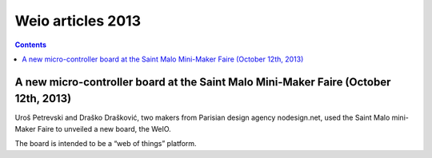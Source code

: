 ﻿


.. _weio_articles_2013:

==============================================================
Weio articles 2013
==============================================================


.. contents::
   :depth: 3


A new micro-controller board at the Saint Malo Mini-Maker Faire (October 12th, 2013)
=====================================================================================

.. seealso::

   - http://makezine.com/2013/10/12/a-new-micro-controller-board-at-the-saint-malo-mini-maker-faire/


Uroš Petrevski and Draško Drašković, two makers from Parisian design agency 
nodesign.net, used the Saint Malo mini-Maker Faire to unveiled a new board, 
the WeIO. 

The board is intended to be a “web of things” platform. 


